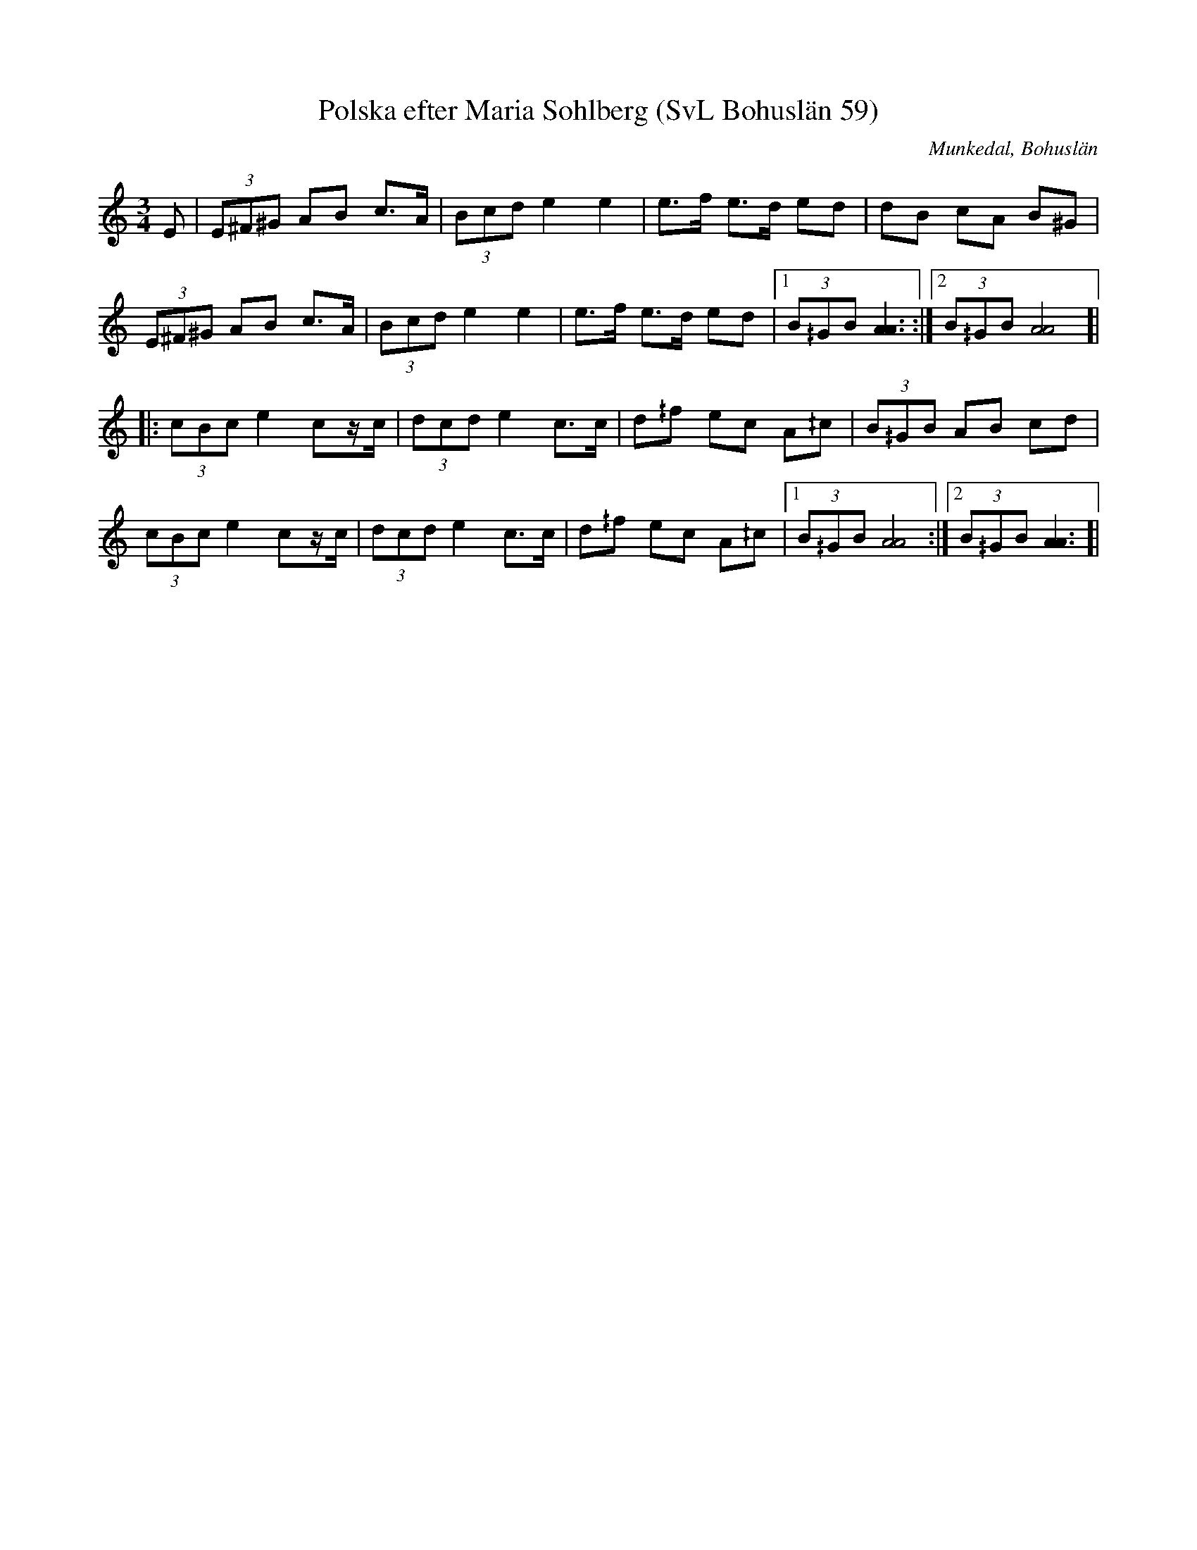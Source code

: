 %%abc-charset utf-8

X:59
T:Polska efter Maria Sohlberg (SvL Bohuslän 59)
R:Polska
O:Munkedal, Bohuslän
S:Maria Sohlberg
B:Svenska Låtar Bohuslän
M:3/4
L:1/8
K:Am
E|(3E^F^G AB c>A|(3Bcd e2 e2|e>f e>d ed|dB cA B^G|
(3E^F^G AB c>A|(3Bcd e2 e2|e>f e>d ed|1(3B^/GB [AA]3:|2(3B^/GB [AA]4]|
|:(3cBc e2 cz/c/|(3dcd e2 c>c|d^/f ec A^/c|(3B^/GB AB cd|
(3cBc e2 cz/c/|(3dcd e2 c>c|d^/f ec A^/c|1(3B^/GB [AA]4:|2(3B^/GB [AA]3]|

